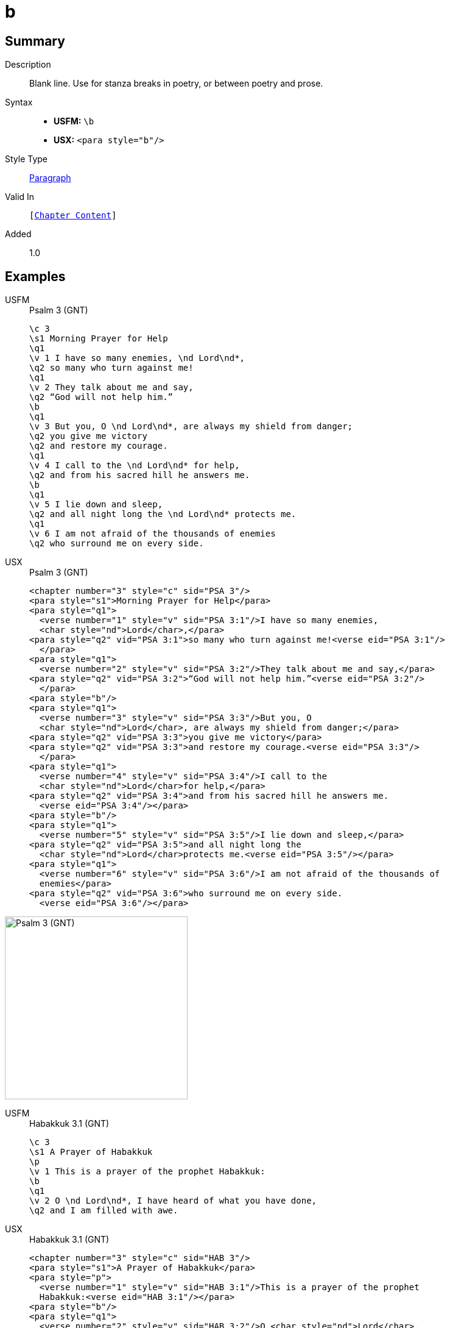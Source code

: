 = b
:description: Blank line
:url-repo: https://github.com/usfm-bible/tcdocs/blob/main/markers/para/b.adoc
:noindex:
ifndef::localdir[]
:source-highlighter: rouge
:localdir: ../
endif::[]
:imagesdir: {localdir}/images

// tag::public[]

== Summary

Description:: Blank line. Use for stanza breaks in poetry, or between poetry and prose.
Syntax::
* *USFM:* ``++\b++``
* *USX:* ``++<para style="b"/>++``
Style Type:: xref:para:index.adoc[Paragraph]
Valid In:: `[xref:doc:index.adoc#doc-book-chapter-content[Chapter Content]]`
// tag::spec[]
Added:: 1.0
// end::spec[]

== Examples

[tabs]
======
USFM::
+
.Psalm 3 (GNT)
[source#src-usfm-para-b_1,usfm,highlight=9;17]
----
\c 3
\s1 Morning Prayer for Help
\q1
\v 1 I have so many enemies, \nd Lord\nd*,
\q2 so many who turn against me!
\q1
\v 2 They talk about me and say,
\q2 “God will not help him.”
\b
\q1
\v 3 But you, O \nd Lord\nd*, are always my shield from danger;
\q2 you give me victory
\q2 and restore my courage.
\q1
\v 4 I call to the \nd Lord\nd* for help,
\q2 and from his sacred hill he answers me.
\b
\q1
\v 5 I lie down and sleep,
\q2 and all night long the \nd Lord\nd* protects me.
\q1
\v 6 I am not afraid of the thousands of enemies
\q2 who surround me on every side.
----
USX::
+
.Psalm 3 (GNT)
[source#src-usx-para-b_1,xml,highlight=12;24]
----
<chapter number="3" style="c" sid="PSA 3"/>
<para style="s1">Morning Prayer for Help</para>
<para style="q1">
  <verse number="1" style="v" sid="PSA 3:1"/>I have so many enemies, 
  <char style="nd">Lord</char>,</para>
<para style="q2" vid="PSA 3:1">so many who turn against me!<verse eid="PSA 3:1"/>
  </para>
<para style="q1">
  <verse number="2" style="v" sid="PSA 3:2"/>They talk about me and say,</para>
<para style="q2" vid="PSA 3:2">“God will not help him.”<verse eid="PSA 3:2"/>
  </para>
<para style="b"/>
<para style="q1">
  <verse number="3" style="v" sid="PSA 3:3"/>But you, O 
  <char style="nd">Lord</char>, are always my shield from danger;</para>
<para style="q2" vid="PSA 3:3">you give me victory</para>
<para style="q2" vid="PSA 3:3">and restore my courage.<verse eid="PSA 3:3"/>
  </para>
<para style="q1">
  <verse number="4" style="v" sid="PSA 3:4"/>I call to the 
  <char style="nd">Lord</char>for help,</para>
<para style="q2" vid="PSA 3:4">and from his sacred hill he answers me.
  <verse eid="PSA 3:4"/></para>
<para style="b"/>
<para style="q1">
  <verse number="5" style="v" sid="PSA 3:5"/>I lie down and sleep,</para>
<para style="q2" vid="PSA 3:5">and all night long the 
  <char style="nd">Lord</char>protects me.<verse eid="PSA 3:5"/></para>
<para style="q1">
  <verse number="6" style="v" sid="PSA 3:6"/>I am not afraid of the thousands of
  enemies</para>
<para style="q2" vid="PSA 3:6">who surround me on every side.
  <verse eid="PSA 3:6"/></para>
----
======

image::para/b_1.jpg[Psalm 3 (GNT),300]

[tabs]
======
USFM::
+
.Habakkuk 3.1 (GNT)
[source#src-usfm-para-b_2,usfm,highlight=5]
----
\c 3
\s1 A Prayer of Habakkuk
\p
\v 1 This is a prayer of the prophet Habakkuk:
\b
\q1
\v 2 O \nd Lord\nd*, I have heard of what you have done,
\q2 and I am filled with awe.
----
USX::
+
.Habakkuk 3.1 (GNT)
[source#src-usx-para-b_2,xml,highlight=6]
----
<chapter number="3" style="c" sid="HAB 3"/>
<para style="s1">A Prayer of Habakkuk</para>
<para style="p">
  <verse number="1" style="v" sid="HAB 3:1"/>This is a prayer of the prophet
  Habakkuk:<verse eid="HAB 3:1"/></para>
<para style="b"/>
<para style="q1">
  <verse number="2" style="v" sid="HAB 3:2"/>O <char style="nd">Lord</char>, 
  I have heard of what you have done,</para>
<para style="q2" vid="HAB 3:2">and I am filled with awe.<verse eid="HAB 3:2"/>
  </para>
----
======

image::para/b_2.jpg[Habakkuk 3.1 (GNT),300]

== Properties

TextType:: VerseText
TextProperties:: paragraph, publishable, vernacular

== Publication Issues

// end::public[]

== Discussion
